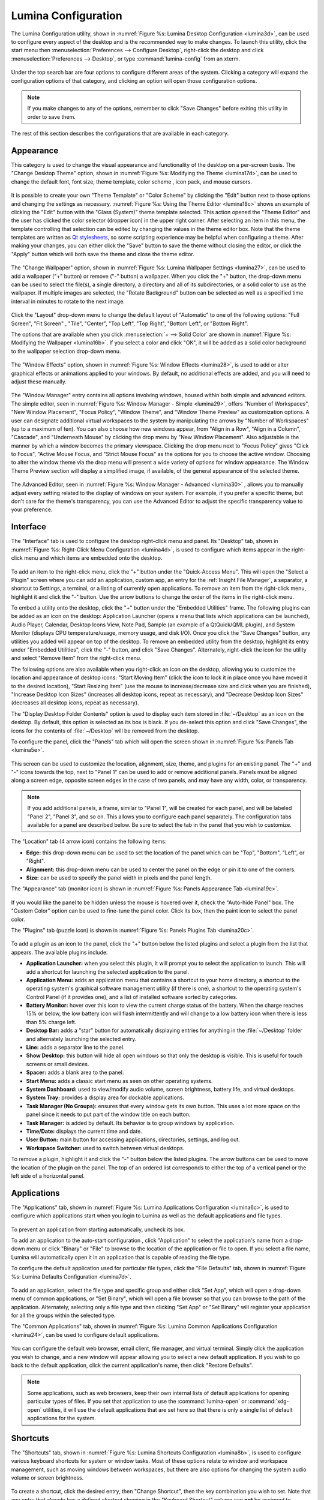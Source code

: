 
.. index:: configuration

.. _Lumina Configuration:

Lumina Configuration
********************

The Lumina Configuration utility, shown in 
:numref:`Figure %s: Lumina Desktop Configuration <lumina3d>`, can be 
used to configure every aspect of the desktop and is the recommended way
to make changes. To launch this utility, click the start menu then 
:menuselection:`Preferences --> Configure Desktop`, right-click the 
desktop and click :menuselection:`Preferences --> Desktop`, or type 
:command:`lumina-config` from an xterm.

.. _lumina3d:

.. figure:: images/lumina3d.png
   :scale: 100%

Under the top search bar are four options to configure different areas 
of the system. Clicking a category will expand the configuration options
of that category, and clicking an option will open those configuration 
options.

.. note:: If you make changes to any of the options, remember to click 
          "Save Changes" before exiting this utility in order to save 
          them.

The rest of this section describes the configurations that are available
in each category.

.. index:: appearance, wallpaper
.. _Appearance:

Appearance
==========

This category is used to change the visual appearance and functionality 
of the desktop on a per-screen basis. The "Change Desktop Theme" option,
shown in :numref:`Figure %s: Modifying the Theme <lumina17d>`, can be 
used to change the default font, font size, theme template, color scheme
, icon pack, and mouse cursors. 

.. _lumina17d:

.. figure:: images/lumina17d.png
   :scale: 100%
   
It is possible to create your own "Theme Template" or "Color Scheme" by 
clicking the "Edit" button next to those options and changing the 
settings as necessary. :numref:`Figure %s: Using the Theme Editor <lumina18c>`
shows an example of clicking the "Edit" button with the "Glass (System)"
theme template selected. This action opened the "Theme Editor" and the 
user has clicked the color selector (dropper icon) in the upper right 
corner. After selecting an item in this menu, the template controlling 
that selection can be edited by changing the values in the theme editor 
box. Note that the theme templates are written as 
`Qt stylesheets <http://doc.qt.io/qt-5/stylesheet.html>`_, so some 
scripting experience may be helpful when configuring a theme. After 
making your changes, you can either click the "Save" button to save the 
theme without closing the editor, or click the "Apply" button which will
both save the theme and close the theme editor.

.. _lumina18c:

.. figure:: images/lumina18c.png
   :scale: 100%

The "Change Wallpaper" option, shown in 
:numref:`Figure %s: Lumina Wallpaper Settings <lumina27>`, can be used 
to add a wallpaper ("+" button) or remove ("-" button) a wallpaper. When
you click the "+" button, the drop-down menu can be used to select the 
file(s), a single directory, a directory and all of its subdirectories, 
or a solid color to use as the wallpaper. If multiple images are 
selected, the "Rotate Background" button can be selected as well as a 
specified time interval in minutes to rotate to the next image. 

.. _lumina27:

.. figure:: images/lumina27.png
   :scale: 100%

Click the "Layout" drop-down menu to change the default layout of 
"Automatic" to one of the following options: "Full Screen", "Fit Screen"
, "Tile", "Center", "Top Left", "Top Right", "Bottom Left", or 
"Bottom Right".

The options that are available when you click 
:menuselection:`+ --> Solid Color` are shown in 
:numref:`Figure %s: Modifying the Wallpaper <lumina16b>`. If you select 
a color and click "OK", it will be added as a solid color background to 
the wallpaper selection drop-down menu.

.. _lumina16b:

.. figure:: images/lumina16b.png
   :scale: 100%

.. TODO: Go over Window Effects with Kenny to be sure I updated Lumina 
   properly (screenshot may be missing some options). image: lumina28 
   can be modified without archival.
   
The "Window Effects" option, shown in 
:numref:`Figure %s: Window Effects <lumina28>`, is used to add or alter 
graphical effects or animations applied to your windows. By default, no 
additional effects are added, and you will need to adjust these 
manually.

.. _lumina28:

.. figure:: images/lumina28.png
   :scale: 100%

.. Window Effects end

The "Window Manager" entry contains all options involving windows, 
housed within both simple and advanced editors. The simple editor, seen 
in :numref:`Figure %s: Window Manager - Simple <lumina29>`, offers 
"Number of Workspaces", "New Window Placement", "Focus Policy", "Window 
Theme", and "Window Theme Preview" as customization options. A user can 
designate additional virtual workspaces to the system by manipulating 
the arrows by "Number of Workspaces" (up to a maximum of ten). You can 
also choose how new windows appear, from "Align in a Row", "Align in a 
Column", "Cascade", and "Underneath Mouse" by clicking the drop menu by 
"New Window Placement". Also adjustable is the manner by which a window 
becomes the primary viewspace. Clicking the drop menu next to "Focus 
Policy" gives "Click to Focus", "Active Mouse Focus, and 
"Strict Mouse Focus" as the options for you to choose the active window. 
Choosing to alter the window theme via the drop menu will present a wide
variety of options for window appearance. The Window Theme Preview 
section will display a simplified image, if available, of the general 
appearance of the selected theme.

.. _lumina29:

.. figure:: images/lumina29.png
   :scale: 100%

The Advanced Editor, seen in :numref:`Figure %s: Window Manager - Advanced <lumina30>`
, allows you to manually adjust every setting related to the display of 
windows on your system. For example, if you prefer a specific theme, but
don't care for the theme's transparency, you can use the Advanced Editor
to adjust the specific transparency value to your preference.

.. _lumina30:

.. figure:: images/lumina30.png
   :scale: 100%

.. index:: menu, panel

.. _Interface:

Interface
=========

The "Interface" tab is used to configure the desktop right-click menu 
and panel. Its "Desktop" tab, shown in 
:numref:`Figure %s: Right-Click Menu Configuration <lumina4d>`,
is used to configure which items appear in the right-click menu and 
which items are embedded onto the desktop.

.. _lumina4d:

.. figure:: images/lumina4d.png
   :width: 662px
   :height: 476px
   :scale: 100%

To add an item to the right-click menu, click the "+" button under the 
"Quick-Access Menu". This will open the "Select a Plugin" screen where 
you can add an application, custom app, an entry for the :ref:`Insight File Manager`,
a separator, a shortcut to Settings, a terminal, or a listing of 
currently open applications. To remove an item from the right-click 
menu, highlight it and click the "-" button. Use the arrow buttons to 
change the order of the items in the right-click menu.

To embed a utility onto the desktop, click the "+" button under the 
"Embedded Utilities" frame. The following plugins can be added as an 
icon on the desktop: Application Launcher (opens a menu that lists which
applications can be launched), Audio Player, Calendar, Desktop Icons 
View, Note Pad, Sample (an example of a QtQuick/QML plugin), and System 
Monitor (displays CPU temperature/usage, memory usage, and disk I/O). 
Once you click the "Save Changes" button, any utilities you added will 
appear on top of the desktop. To remove an embedded utility from the 
desktop, highlight its entry under "Embedded Utilities", click the "-" 
button, and click "Save Changes". Alternately, right-click the icon for 
the utility and select "Remove Item" from the right-click menu. 

The following options are also available when you right-click an icon on
the desktop, allowing you to customize the location and appearance of 
desktop icons: "Start Moving Item" (click the icon to lock it in place 
once you have moved it to the desired location), "Start Resizing Item" 
(use the mouse to increase/decrease size and click when you are 
finished), "Increase Desktop Icon Sizes" (increases all desktop icons, 
repeat as necessary), and "Decrease Desktop Icon Sizes" (decreases all 
desktop icons, repeat as necessary).

The "Display Desktop Folder Contents" option is used to display each 
item stored in :file:`~/Desktop` as an icon on the desktop. By default, 
this option is selected as its box is black. If you de-select this 
option and click "Save Changes", the icons for the contents of 
:file:`~/Desktop` will be removed from the desktop.
   
To configure the panel, click the "Panels" tab which will open the 
screen shown in :numref:`Figure %s: Panels Tab <lumina5e>`.

.. _lumina5e:

.. figure:: images/lumina5e.png
   :width: 662px
   :height: 476px
   :scale: 100%

This screen can be used to customize the location, alignment, size, 
theme, and plugins for an existing panel. The "+" and "-" icons towards 
the top, next to "Panel 1" can be used to add or remove additional 
panels. Panels must be aligned along a screen edge, opposite screen 
edges in the case of two panels, and may have any width, color, or 
transparency. 

.. note:: If you add additional panels, a frame, similar to "Panel 1", 
          will be created for each panel, and will be labeled "Panel 2",
          "Panel 3", and so on. This allows you to configure each panel 
          separately. The configuration tabs available for a panel are 
          described below. Be sure to select the tab in the panel that 
          you wish to customize.

The "Location" tab (4 arrow icon) contains the following items:

* **Edge:** this drop-down menu can be used to set the location of the 
  panel which can be "Top", "Bottom", "Left", or "Right". 

* **Alignment:** this drop-down menu can be used to center the panel on 
  the edge or pin it to one of the corners. 

* **Size:** can be used to specify the panel width in pixels and the 
  panel length. 

The "Appearance" tab (monitor icon) is shown in 
:numref:`Figure %s: Panels Appearance Tab <lumina19c>`.

.. _lumina19c:

.. figure:: images/lumina19c.png
   :width: 662px
   :height: 476px
   :scale: 100%

If you would like the panel to be hidden unless the mouse is hovered 
over it, check the "Auto-hide Panel" box. The "Custom Color" option can 
be used to fine-tune the panel color. Click its box, then the paint icon
to select the panel color.

The "Plugins" tab (puzzle icon) is shown in :numref:`Figure %s: Panels Plugins Tab <lumina20c>`.

.. _lumina20c:

.. figure:: images/lumina20c.png
   :width: 662px
   :height: 476px
   :scale: 100%

To add a plugin as an icon to the panel, click the "+" button below the 
listed plugins and select a plugin from the list that appears. The 
available plugins include:

* **Application Launcher:** when you select this plugin, it will prompt 
  you to select the application to launch. This will add a shortcut for 
  launching the selected application to the panel.
  
* **Application Menu:** adds an application menu that contains a 
  shortcut to your home directory, a shortcut to the operating system's 
  graphical software management utility (if there is one), a shortcut to
  the operating system's Control Panel (if it provides one), and a list 
  of installed software sorted by categories.

* **Battery Monitor:** hover over this icon to view the current charge 
  status of the battery. When the charge reaches 15% or below, the low 
  battery icon will flash intermittently and will change to a low 
  battery icon when there is less than 5% charge left.

* **Desktop Bar:** adds a "star" button for automatically displaying 
  entries for anything in the :file:`~/Desktop` folder and alternately 
  launching the selected entry.

* **Line:** adds a separator line to the panel.

* **Show Desktop:** this button will hide all open windows so that only 
  the desktop is visible. This is useful for touch screens or small 
  devices.

* **Spacer:** adds a blank area to the panel.

* **Start Menu:** adds a classic start menu as seen on other operating 
  systems.

* **System Dashboard:** used to view/modify audio volume, screen 
  brightness, battery life, and virtual desktops.

* **System Tray:** provides a display area for dockable applications.

* **Task Manager (No Groups):** ensures that every window gets its own 
  button. This uses a lot more space on the panel since it needs to put 
  part of the window title on each button.
  
* **Task Manager:** is added by default. Its behavior is to group 
  windows by application.

* **Time/Date:** displays the current time and date.

* **User Button:** main button for accessing applications, directories, 
  settings, and log out.

* **Workspace Switcher:** used to switch between virtual desktops.

To remove a plugin, highlight it and click the "-" button below the 
listed plugins. The arrow buttons can be used to move the location of 
the plugin on the panel. The top of an ordered list corresponds to 
either the top of a vertical panel or the left side of a horizontal 
panel. 

.. index:: application startup
.. _Applications:

Applications
============

The "Applications" tab, shown in :numref:`Figure %s: Lumina Applications Configuration <lumina6c>`,
is used to configure which applications start when you login to Lumina 
as well as the default applications and file types.

.. _lumina6c:

.. figure:: images/lumina6c.png
   :width: 662px
   :height: 476px
   :scale: 100%
   
To prevent an application from starting automatically, uncheck its box.

To add an application to the auto-start configuration , click 
"Application" to select the application's name from a drop-down menu or 
click "Binary" or "File" to browse to the location of  the application 
or file to open. If you select a file name, Lumina will automatically 
open it in an application that is capable of reading the file type.

To configure the default application used for particular file types, 
click the "File Defaults" tab, shown in :numref:`Figure %s: Lumina Defaults Configuration <lumina7d>`. 

.. _lumina7d:

.. figure:: images/lumina7d.png
   :width: 662px
   :height: 476px
   :scale: 100%
   
To add an application, select the file type and specific group and 
either click "Set App", which will open a drop-down menu of common 
applications, or "Set Binary", which will open a file browser so that 
you can browse to the path of the application. Alternately, selecting 
only a file type and then clicking "Set App" or "Set Binary" will 
register your application for all the groups within the selected type.

The "Common Applications" tab, shown in :numref:`Figure %s: Lumina Common Applications Configuration <lumina24>`,
can be used to configure default applications.

.. _lumina24:

.. figure:: images/lumina24.png
   :width: 662px
   :height: 476px
   :scale: 100%

You can configure the default web browser, email client, file manager, 
and virtual terminal. Simply click the application you wish to change, 
and a new window will appear allowing you to select a new default 
application. If you wish to go back to the default application, click 
the current application's name, then click "Restore Defaults".

.. note:: Some applications, such as web browsers, keep their own 
          internal lists of default applications for opening particular 
          types of files. If you set that application to use the 
          :command:`lumina-open` or :command:`xdg-open` utilities, it 
          will use the default applications that are set here so that 
          there is only a single list of default applications for the 
          system.

.. index:: shortcuts
.. _Shortcuts:

Shortcuts
=========
  
The "Shortcuts" tab, shown in :numref:`Figure %s: Lumina Shortcuts Configuration <lumina8b>`,
is used to configure various keyboard shortcuts for system or window 
tasks. Most of these options relate to window and workspace management, 
such as moving windows between workspaces, but there are also options 
for changing the system audio volume or screen brightness. 

.. _lumina8b:

.. figure:: images/lumina8b.png
   :width: 662px
   :height: 476px
   :scale: 100%
      
To create a shortcut, click the desired entry, then "Change Shortcut", 
then the key combination you wish to set. Note that any entry that 
already has a defined shortcut showing in the "Keyboard Shortcut" column
can **not** be assigned to another action. First, highlight that 
shortcut, click "Clear Shortcut", then "Save Changes". You can now 
create a new shortcut.

.. index:: session
.. _Session:

Session
=======

The "Session" tab, shown in :numref:`Figure %s: Session General Options Tab <lumina12e>`,
governs the general settings for the desktop session. These settings are
usually not changed on a frequent basis.

.. _lumina12e:

.. figure:: images/lumina12e.png
   :width: 662px
   :height: 476px
   :scale: 100%

The "General Options" tab can be used to automatically enable numlock, 
to play chimes when Lumina starts or exits, and to change the icon that 
appears  in the login menu and the start menu button. It also has 
options to set the time format, date format, and time display format. 
Buttons are available to reset these options to either the system 
defaults or Lumina defaults.

The "Locale" tab is shown in :numref:`Figure %s: Session Locale Tab <lumina21b>`.

.. _lumina21b:

.. figure:: images/lumina21b.png
   :width: 662px
   :height: 476px
   :scale: 100%

The lumina-i18n package provides localization files. Once installed, 
this allows you to customize which locale is used for the various items 
listed in :numref:`Figure %s: Session Locale Tab <lumina21b>`. To 
install this package on a PC-BSD or FreeBSD system, use 
:command:`sudo pkg install lumina-i18n`. On other operating systems, use
the software management tool that comes with the operating system. If 
the Lumina Configuration utility was open before the installation, 
restart it so that the list of localizations can be loaded into the 
drop-down menus of this screen. Since each setting has its own drop-down
menu, you have the flexibility to select different locales for each item
shown in this screen. Note that if you make any changes in the "Locale" 
tab, click the "Save Changes" button and restart Lumina so the 
configured locales can be loaded.

Installing the lumina-i18n package will also add a drop-down menu to the
"Preferences" of the start menu, though you will need to restart Lumina 
after the package installation in order for the locale menu to appear in
"Preferences". This drop-down menu can be used to temporarily change the
locale for this session only. This will immediately change the 
localization of any translated menu items on the fly so that you do not 
have to log back into the Lumina session.

.. note:: Any menu items that continue to be displayed in English have 
          not been translated to the selected language yet. You can 
          assist the Lumina Project in translating menu items using the
          instructions in :ref:`Interface Translation`.

The "Window System" tab, shown in :numref:`Figure %s: Session Window System Tab <lumina22b>`,
contains various configuration options for the window manager. 

.. _lumina22b:

.. figure:: images/lumina22b.png
   :width: 662px
   :height: 476px
   :scale: 100%
   
Drop-down menus are provided for configuring the following:

* **Number of Workspaces:** up to *10* workspaces can be defined, with a
  default of *2*.

* **New Window Placement:** indicates where new windows are placed on 
  the screen. Choices are "Align in a Row", "Align in a Column", 
  "Cascade", or "Underneath Mouse".

* **Focus Policy:** indicates when windows receive focus. Choices are 
  "Click to Focus", "Active Mouse Focus", or "Strict Mouse Focus".

* **Window Theme:** controls the appearance of the frame around 
  application windows. The "Window Theme Preview" screen can be used to 
  preview the selected theme.